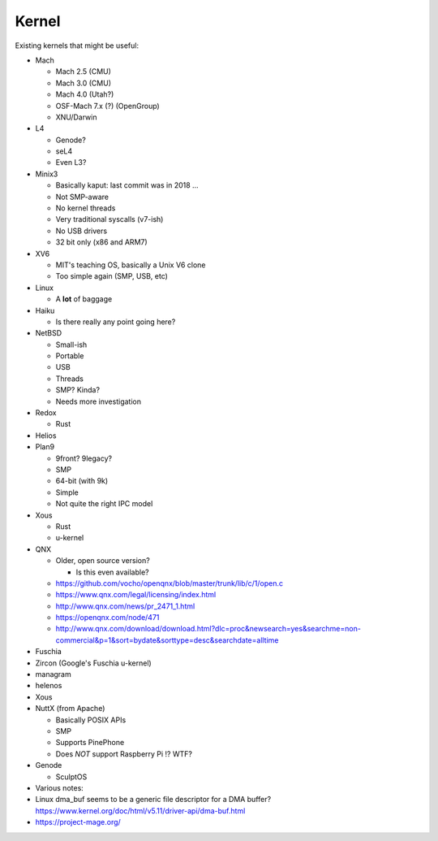 Kernel
======
Existing kernels that might be useful:

- Mach

  - Mach 2.5 (CMU)
  - Mach 3.0 (CMU)
  - Mach 4.0 (Utah?)
  - OSF-Mach 7.x (?) (OpenGroup)
  - XNU/Darwin

- L4

  - Genode?
  - seL4
  - Even L3?

- Minix3

  - Basically kaput: last commit was in 2018 ...
  - Not SMP-aware
  - No kernel threads
  - Very traditional syscalls (v7-ish)
  - No USB drivers
  - 32 bit only (x86 and ARM7)

- XV6

  - MIT's teaching OS, basically a Unix V6 clone
  - Too simple again (SMP, USB, etc)

- Linux

  - A **lot** of baggage

- Haiku

  - Is there really any point going here?

- NetBSD

  - Small-ish
  - Portable
  - USB
  - Threads
  - SMP?  Kinda?
  - Needs more investigation

- Redox

  - Rust

- Helios
- Plan9

  - 9front?  9legacy?
  - SMP
  - 64-bit (with 9k)
  - Simple
  - Not quite the right IPC model

- Xous

  - Rust
  - u-kernel

- QNX

  - Older, open source version?

    - Is this even available?

  - https://github.com/vocho/openqnx/blob/master/trunk/lib/c/1/open.c
  - https://www.qnx.com/legal/licensing/index.html
  - http://www.qnx.com/news/pr_2471_1.html
  - https://openqnx.com/node/471
  - http://www.qnx.com/download/download.html?dlc=proc&newsearch=yes&searchme=non-commercial&p=1&sort=bydate&sorttype=desc&searchdate=alltime

- Fuschia
- Zircon (Google's Fuschia u-kernel)
- managram
- helenos
- Xous
- NuttX (from Apache)

  - Basically POSIX APIs
  - SMP
  - Supports PinePhone
  - Does *NOT* support Raspberry Pi !? WTF?

- Genode

  - SculptOS


- Various notes:
- Linux dma_buf seems to be a generic file descriptor for
  a DMA buffer?
  https://www.kernel.org/doc/html/v5.11/driver-api/dma-buf.html
- https://project-mage.org/
